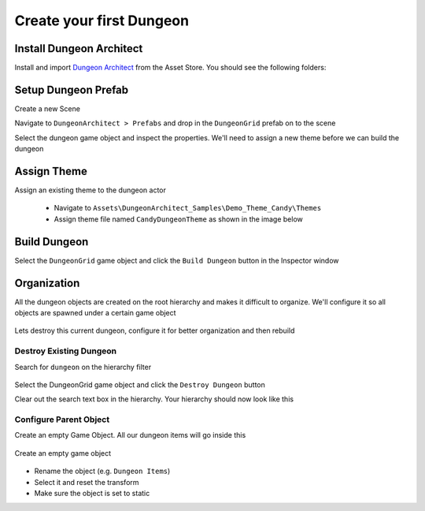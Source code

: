 Create your first Dungeon
=========================

Install Dungeon Architect
-------------------------

Install and import `Dungeon Architect <http://u3d.as/nAL>`_ from the Asset Store. You should see the following folders:

.. image:: /images/tutorial/01/da_folders.png
   :align: center

Setup Dungeon Prefab
--------------------

Create a new Scene

Navigate to ``DungeonArchitect > Prefabs`` and drop in the ``DungeonGrid`` prefab on to the scene

.. image:: /images/tutorial/01/drop_grid_prefab.png
   :align: center

Select the dungeon game object and inspect the properties. We'll need to assign a new theme before we can build the dungeon

.. figure:: /images/tutorial/01/select_dungeon_go.png
   :align: center

.. figure:: /images/tutorial/01/da_dungeon_prop.png
   :align: center


Assign Theme
------------

Assign an existing theme to the dungeon actor

 * Navigate to ``Assets\DungeonArchitect_Samples\Demo_Theme_Candy\Themes``
 * Assign theme file named ``CandyDungeonTheme`` as shown in the image below

.. figure:: /images/tutorial/01/dungeon_assign_theme.png
   :align: center


Build Dungeon
-------------

Select the ``DungeonGrid`` game object and click the ``Build Dungeon`` button in the Inspector window

.. figure:: /images/tutorial/01/build_dungeon.png
   :align: center

.. figure:: /images/tutorial/01/candy_dungeon.jpg
   :align: center


Organization
------------

All the dungeon objects are created on the root hierarchy and makes it difficult to organize.   We'll configure it so all objects are spawned under a certain game object

.. figure:: /images/tutorial/01/org01.png
   :align: center

Lets destroy this current dungeon, configure it for better organization and then rebuild

Destroy Existing Dungeon
^^^^^^^^^^^^^^^^^^^^^^^^

Search for ``dungeon`` on the hierarchy filter

.. figure:: /images/tutorial/01/org02.png
   :align: center

   
Select the DungeonGrid game object and click the ``Destroy Dungeon`` button

Clear out the search text box in the hierarchy.  Your hierarchy should now look like this

.. figure:: /images/tutorial/01/org04.png
   :align: center


Configure Parent Object
^^^^^^^^^^^^^^^^^^^^^^^

Create an empty Game Object.  All our dungeon items will go inside this

.. figure:: /images/tutorial/01/create_empty.png
   :align: center
   
   Create an empty game object


* Rename the object (e.g. ``Dungeon Items``)
* Select it and reset the transform
* Make sure the object is set to static





 


